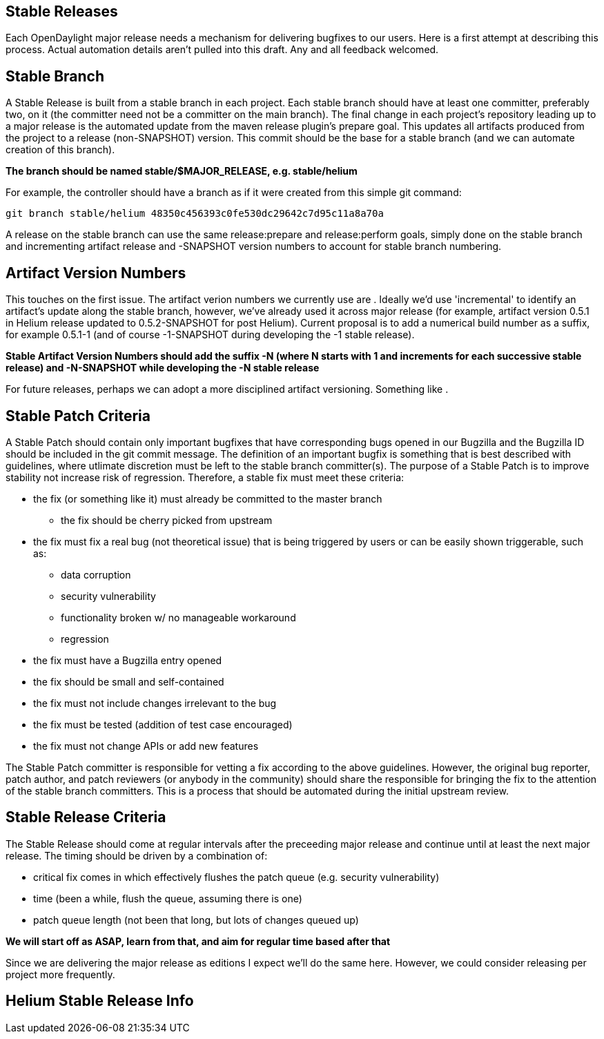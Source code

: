 [[stable-releases]]
== Stable Releases

Each OpenDaylight major release needs a mechanism for delivering
bugfixes to our users. Here is a first attempt at describing this
process. Actual automation details aren't pulled into this draft. Any
and all feedback welcomed.

[[stable-branch]]
== Stable Branch

A Stable Release is built from a stable branch in each project. Each
stable branch should have at least one committer, preferably two, on it
(the committer need not be a committer on the main branch). The final
change in each project's repository leading up to a major release is the
automated update from the maven release plugin's prepare goal. This
updates all artifacts produced from the project to a release
(non-SNAPSHOT) version. This commit should be the base for a stable
branch (and we can automate creation of this branch).

*The branch should be named stable/$MAJOR_RELEASE, e.g. stable/helium*

For example, the controller should have a branch as if it were created
from this simple git command:

`git branch stable/helium 48350c456393c0fe530dc29642c7d95c11a8a70a` +

A release on the stable branch can use the same release:prepare and
release:perform goals, simply done on the stable branch and incrementing
artifact release and -SNAPSHOT version numbers to account for stable
branch numbering.

[[artifact-version-numbers]]
== Artifact Version Numbers

This touches on the first issue. The artifact verion numbers we
currently use are . Ideally we'd use 'incremental' to identify an
artifact's update along the stable branch, however, we've already used
it across major release (for example, artifact version 0.5.1 in Helium
release updated to 0.5.2-SNAPSHOT for post Helium). Current proposal is
to add a numerical build number as a suffix, for example 0.5.1-1 (and of
course -1-SNAPSHOT during developing the -1 stable release).

*Stable Artifact Version Numbers should add the suffix -N (where N
starts with 1 and increments for each successive stable release) and
-N-SNAPSHOT while developing the -N stable release*

For future releases, perhaps we can adopt a more disciplined artifact
versioning. Something like .

[[stable-patch-criteria]]
== Stable Patch Criteria

A Stable Patch should contain only important bugfixes that have
corresponding bugs opened in our Bugzilla and the Bugzilla ID should be
included in the git commit message. The definition of an important
bugfix is something that is best described with guidelines, where
utlimate discretion must be left to the stable branch committer(s). The
purpose of a Stable Patch is to improve stability not increase risk of
regression. Therefore, a stable fix must meet these criteria:

* the fix (or something like it) must already be committed to the master
branch
** the fix should be cherry picked from upstream
* the fix must fix a real bug (not theoretical issue) that is being
triggered by users or can be easily shown triggerable, such as:
** data corruption
** security vulnerability
** functionality broken w/ no manageable workaround
** regression
* the fix must have a Bugzilla entry opened
* the fix should be small and self-contained
* the fix must not include changes irrelevant to the bug
* the fix must be tested (addition of test case encouraged)
* the fix must not change APIs or add new features

The Stable Patch committer is responsible for vetting a fix according to
the above guidelines. However, the original bug reporter, patch author,
and patch reviewers (or anybody in the community) should share the
responsible for bringing the fix to the attention of the stable branch
committers. This is a process that should be automated during the
initial upstream review.

[[stable-release-criteria]]
== Stable Release Criteria

The Stable Release should come at regular intervals after the preceeding
major release and continue until at least the next major release. The
timing should be driven by a combination of:

* critical fix comes in which effectively flushes the patch queue (e.g.
security vulnerability)
* time (been a while, flush the queue, assuming there is one)
* patch queue length (not been that long, but lots of changes queued up)

*We will start off as ASAP, learn from that, and aim for regular time
based after that*

Since we are delivering the major release as editions I expect we'll do
the same here. However, we could consider releasing per project more
frequently.

[[helium-stable-release-info]]
== Helium Stable Release Info
